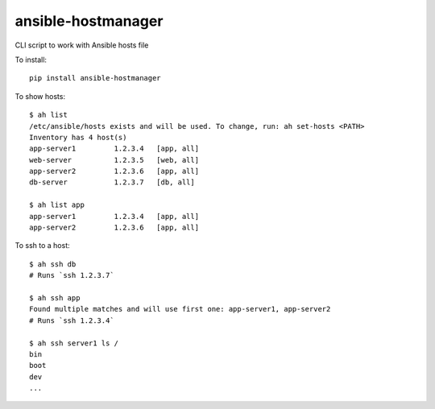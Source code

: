 ansible-hostmanager
===================

CLI script to work with Ansible hosts file

To install::

    pip install ansible-hostmanager

To show hosts::

    $ ah list
    /etc/ansible/hosts exists and will be used. To change, run: ah set-hosts <PATH>
    Inventory has 4 host(s)
    app-server1         1.2.3.4   [app, all]
    web-server          1.2.3.5   [web, all]
    app-server2         1.2.3.6   [app, all]
    db-server           1.2.3.7   [db, all]

    $ ah list app
    app-server1         1.2.3.4   [app, all]
    app-server2         1.2.3.6   [app, all]

To ssh to a host::

    $ ah ssh db
    # Runs `ssh 1.2.3.7`

    $ ah ssh app
    Found multiple matches and will use first one: app-server1, app-server2
    # Runs `ssh 1.2.3.4`

    $ ah ssh server1 ls /
    bin
    boot
    dev
    ...
